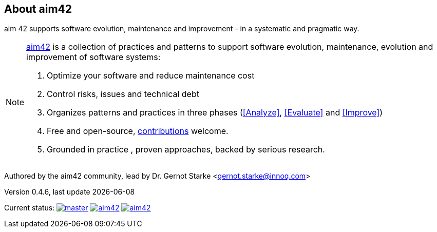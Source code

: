 :numbered!:

== About aim42

[role="lead"]
aim 42 supports software evolution, maintenance and improvement - in a systematic and pragmatic way.



[NOTE]
--
http://aim42.org[aim42] is a collection of practices and patterns to support software evolution, maintenance, evolution and improvement of software systems:

. Optimize your software and reduce maintenance cost
. Control risks, issues and technical debt
. Organizes patterns and practices in three phases (<<Analyze>>, <<Evaluate>> and <<Improve>>)
. Free and open-source, <<contributions,contributions>> welcome.
. Grounded in practice , proven approaches, backed by serious research.
--

Authored by the aim42 community, lead by Dr. Gernot Starke <gernot.starke@innoq.com>

Version 0.4.6, last update {docdate}


Current status: 
image:http://img.shields.io/travis/aim42/aim42/master.svg[link="https://travis-ci.org/aim42/aim42"]
image:https://badge.waffle.io/aim42/aim42.png?label=bug&title=bugs[link="https://waffle.io/aim42/aim42"]
image:http://img.shields.io/github/issues/aim42/aim42.svg[link="https://github.com/aim42/aim42/issues"]

